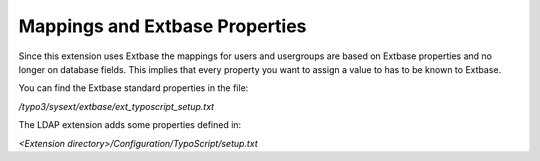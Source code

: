 ﻿

.. ==================================================
.. FOR YOUR INFORMATION
.. --------------------------------------------------
.. -*- coding: utf-8 -*- with BOM.

.. ==================================================
.. DEFINE SOME TEXTROLES
.. --------------------------------------------------
.. role::   underline
.. role::   typoscript(code)
.. role::   ts(typoscript)
   :class:  typoscript
.. role::   php(code)


Mappings and Extbase Properties
^^^^^^^^^^^^^^^^^^^^^^^^^^^^^^^

Since this extension uses Extbase the mappings for users and
usergroups are based on Extbase properties and no longer on database
fields. This implies that every property you want to assign a value to
has to be known to Extbase.

You can find the Extbase standard properties in the file:

*/typo3/sysext/extbase/ext\_typoscript\_setup.txt*

The LDAP extension adds some properties defined in:

*<Extension directory>/Configuration/TypoScript/setup.txt*


